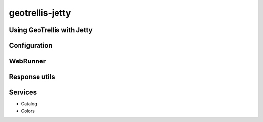 .. _geotrellis-jetty:

geotrellis-jetty
================

Using GeoTrellis with Jetty
---------------------------

Configuration
-------------

WebRunner
---------

Response utils
--------------

Services
--------

- Catalog
- Colors

